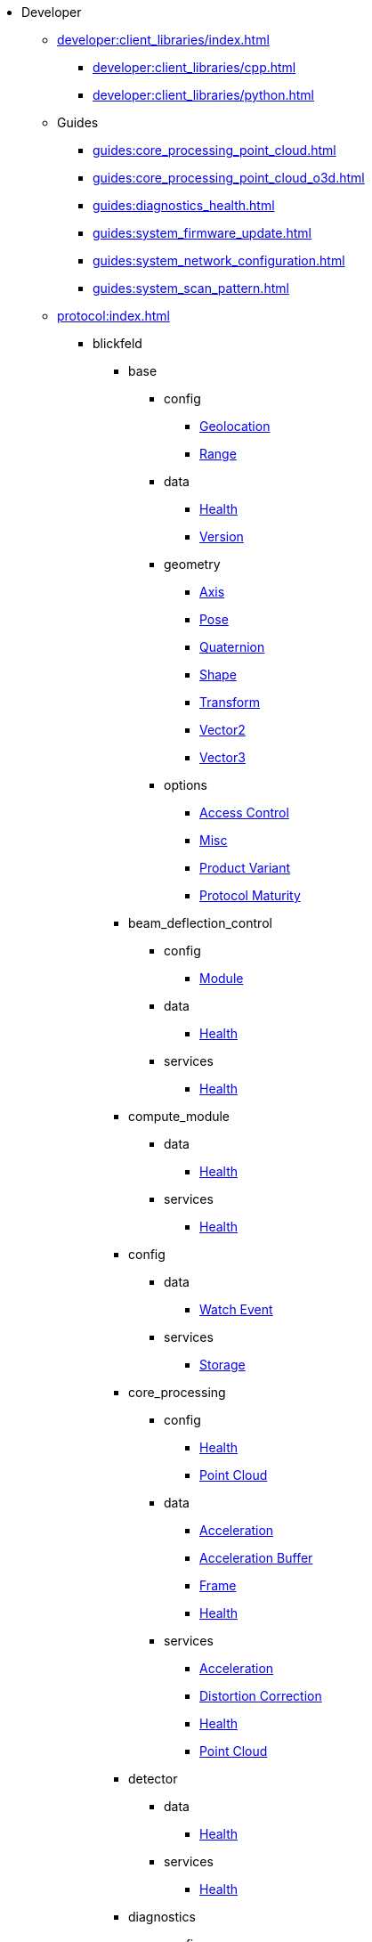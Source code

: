 * Developer
** xref:developer:client_libraries/index.adoc[]
*** xref:developer:client_libraries/cpp.adoc[]
*** xref:developer:client_libraries/python.adoc[]
** Guides
*** xref:guides:core_processing_point_cloud.adoc[]
*** xref:guides:core_processing_point_cloud_o3d.adoc[]
*** xref:guides:diagnostics_health.adoc[]
*** xref:guides:system_firmware_update.adoc[]
*** xref:guides:system_network_configuration.adoc[]
*** xref:guides:system_scan_pattern.adoc[]
** xref:protocol:index.adoc[]
*** blickfeld
**** base
***** config
****** xref:protocol:blickfeld/base/config/geolocation.adoc[Geolocation]
****** xref:protocol:blickfeld/base/config/range.adoc[Range]
***** data
****** xref:protocol:blickfeld/base/data/health.adoc[Health]
****** xref:protocol:blickfeld/base/data/version.adoc[Version]
***** geometry
****** xref:protocol:blickfeld/base/geometry/axis.adoc[Axis]
****** xref:protocol:blickfeld/base/geometry/pose.adoc[Pose]
****** xref:protocol:blickfeld/base/geometry/quaternion.adoc[Quaternion]
****** xref:protocol:blickfeld/base/geometry/shape.adoc[Shape]
****** xref:protocol:blickfeld/base/geometry/transform.adoc[Transform]
****** xref:protocol:blickfeld/base/geometry/vector2.adoc[Vector2]
****** xref:protocol:blickfeld/base/geometry/vector3.adoc[Vector3]
***** options
****** xref:protocol:blickfeld/base/options/access_control.adoc[Access Control]
****** xref:protocol:blickfeld/base/options/misc.adoc[Misc]
****** xref:protocol:blickfeld/base/options/product_variant.adoc[Product Variant]
****** xref:protocol:blickfeld/base/options/protocol_maturity.adoc[Protocol Maturity]
**** beam_deflection_control
***** config
****** xref:protocol:blickfeld/beam_deflection_control/config/module.adoc[Module]
***** data
****** xref:protocol:blickfeld/beam_deflection_control/data/health.adoc[Health]
***** services
****** xref:protocol:blickfeld/beam_deflection_control/services/health.adoc[Health]
**** compute_module
***** data
****** xref:protocol:blickfeld/compute_module/data/health.adoc[Health]
***** services
****** xref:protocol:blickfeld/compute_module/services/health.adoc[Health]
**** config
***** data
****** xref:protocol:blickfeld/config/data/watch_event.adoc[Watch Event]
***** services
****** xref:protocol:blickfeld/config/services/storage.adoc[Storage]
**** core_processing
***** config
****** xref:protocol:blickfeld/core_processing/config/health.adoc[Health]
****** xref:protocol:blickfeld/core_processing/config/point_cloud.adoc[Point Cloud]
***** data
****** xref:protocol:blickfeld/core_processing/data/acceleration.adoc[Acceleration]
****** xref:protocol:blickfeld/core_processing/data/acceleration_buffer.adoc[Acceleration Buffer]
****** xref:protocol:blickfeld/core_processing/data/frame.adoc[Frame]
****** xref:protocol:blickfeld/core_processing/data/health.adoc[Health]
***** services
****** xref:protocol:blickfeld/core_processing/services/acceleration.adoc[Acceleration]
****** xref:protocol:blickfeld/core_processing/services/distortion_correction.adoc[Distortion Correction]
****** xref:protocol:blickfeld/core_processing/services/health.adoc[Health]
****** xref:protocol:blickfeld/core_processing/services/point_cloud.adoc[Point Cloud]
**** detector
***** data
****** xref:protocol:blickfeld/detector/data/health.adoc[Health]
***** services
****** xref:protocol:blickfeld/detector/services/health.adoc[Health]
**** diagnostics
***** config
****** xref:protocol:blickfeld/diagnostics/config/log.adoc[Log]
****** xref:protocol:blickfeld/diagnostics/config/self_test.adoc[Self Test]
***** data
****** xref:protocol:blickfeld/diagnostics/data/health.adoc[Health]
****** xref:protocol:blickfeld/diagnostics/data/log.adoc[Log]
****** xref:protocol:blickfeld/diagnostics/data/self_test_report.adoc[Self Test Report]
***** services
****** xref:protocol:blickfeld/diagnostics/services/health.adoc[Health]
****** xref:protocol:blickfeld/diagnostics/services/log.adoc[Log]
****** xref:protocol:blickfeld/diagnostics/services/report.adoc[Report]
****** xref:protocol:blickfeld/diagnostics/services/self_test.adoc[Self Test]
**** eye_safety
***** data
****** xref:protocol:blickfeld/eye_safety/data/pulse_mode.adoc[Pulse Mode]
**** flow
***** config
****** xref:protocol:blickfeld/flow/config/flow.adoc[Flow]
****** xref:protocol:blickfeld/flow/config/node_red_json.adoc[Node Red Json]
***** services
****** xref:protocol:blickfeld/flow/services/credentials.adoc[Credentials]
****** xref:protocol:blickfeld/flow/services/flow.adoc[Flow]
****** xref:protocol:blickfeld/flow/services/settings.adoc[Settings]
**** hardware
***** config
****** xref:protocol:blickfeld/hardware/config/identification.adoc[Identification]
***** services
****** xref:protocol:blickfeld/hardware/services/compute_module.adoc[Compute Module]
****** xref:protocol:blickfeld/hardware/services/device_operation.adoc[Device Operation]
****** xref:protocol:blickfeld/hardware/services/identification.adoc[Identification]
**** laser
***** data
****** xref:protocol:blickfeld/laser/data/health.adoc[Health]
****** xref:protocol:blickfeld/laser/data/mode.adoc[Mode]
***** services
****** xref:protocol:blickfeld/laser/services/health.adoc[Health]
**** percept_pipeline
***** config
****** xref:protocol:blickfeld/percept_pipeline/config/background_subtraction.adoc[Background Subtraction]
****** xref:protocol:blickfeld/percept_pipeline/config/classification.adoc[Classification]
****** xref:protocol:blickfeld/percept_pipeline/config/clustering.adoc[Clustering]
****** xref:protocol:blickfeld/percept_pipeline/config/data_source.adoc[Data Source]
****** xref:protocol:blickfeld/percept_pipeline/config/history.adoc[History]
****** xref:protocol:blickfeld/percept_pipeline/config/object_size.adoc[Object Size]
****** xref:protocol:blickfeld/percept_pipeline/config/perception.adoc[Perception]
****** xref:protocol:blickfeld/percept_pipeline/config/point_cloud_filter.adoc[Point Cloud Filter]
****** xref:protocol:blickfeld/percept_pipeline/config/tracking.adoc[Tracking]
****** xref:protocol:blickfeld/percept_pipeline/config/zone_algorithm.adoc[Zone Algorithm]
***** data
****** xref:protocol:blickfeld/percept_pipeline/data/coordinate_system.adoc[Coordinate System]
****** xref:protocol:blickfeld/percept_pipeline/data/health.adoc[Health]
****** xref:protocol:blickfeld/percept_pipeline/data/point_cloud_type.adoc[Point Cloud Type]
****** xref:protocol:blickfeld/percept_pipeline/data/point_type.adoc[Point Type]
****** xref:protocol:blickfeld/percept_pipeline/data/state.adoc[State]
***** services
****** xref:protocol:blickfeld/percept_pipeline/services/data_source.adoc[Data Source]
****** xref:protocol:blickfeld/percept_pipeline/services/health.adoc[Health]
****** xref:protocol:blickfeld/percept_pipeline/services/perception.adoc[Perception]
****** xref:protocol:blickfeld/percept_pipeline/services/zone.adoc[Zone]
**** percept_processing
***** data
****** xref:protocol:blickfeld/percept_processing/data/detected_object.adoc[Detected Object]
****** xref:protocol:blickfeld/percept_processing/data/event.adoc[Event]
****** xref:protocol:blickfeld/percept_processing/data/flag.adoc[Flag]
****** xref:protocol:blickfeld/percept_processing/data/objects.adoc[Objects]
****** xref:protocol:blickfeld/percept_processing/data/state.adoc[State]
****** xref:protocol:blickfeld/percept_processing/data/states.adoc[States]
****** xref:protocol:blickfeld/percept_processing/data/volume_map.adoc[Volume Map]
***** services
****** xref:protocol:blickfeld/percept_processing/services/event.adoc[Event]
****** xref:protocol:blickfeld/percept_processing/services/health.adoc[Health]
****** xref:protocol:blickfeld/percept_processing/services/history.adoc[History]
****** xref:protocol:blickfeld/percept_processing/services/objects.adoc[Objects]
****** xref:protocol:blickfeld/percept_processing/services/point_cloud.adoc[Point Cloud]
****** xref:protocol:blickfeld/percept_processing/services/states.adoc[States]
****** xref:protocol:blickfeld/percept_processing/services/volume_map.adoc[Volume Map]
**** percept_toolkit
***** data
****** xref:protocol:blickfeld/percept_toolkit/data/health.adoc[Health]
***** services
****** xref:protocol:blickfeld/percept_toolkit/services/geometry.adoc[Geometry]
****** xref:protocol:blickfeld/percept_toolkit/services/health.adoc[Health]
**** push
***** config
****** xref:protocol:blickfeld/push/config/authentication.adoc[Authentication]
****** xref:protocol:blickfeld/push/config/destination.adoc[Destination]
****** xref:protocol:blickfeld/push/config/payload.adoc[Payload]
****** xref:protocol:blickfeld/push/config/push.adoc[Push]
***** data
****** xref:protocol:blickfeld/push/data/health.adoc[Health]
****** xref:protocol:blickfeld/push/data/status.adoc[Status]
***** services
****** xref:protocol:blickfeld/push/services/destination.adoc[Destination]
****** xref:protocol:blickfeld/push/services/health.adoc[Health]
****** xref:protocol:blickfeld/push/services/push.adoc[Push]
**** secure
***** config
****** xref:protocol:blickfeld/secure/config/account.adoc[Account]
****** xref:protocol:blickfeld/secure/config/application_key.adoc[Application Key]
****** xref:protocol:blickfeld/secure/config/certificate.adoc[Certificate]
****** xref:protocol:blickfeld/secure/config/device_credentials.adoc[Device Credentials]
****** xref:protocol:blickfeld/secure/config/firewall.adoc[Firewall]
****** xref:protocol:blickfeld/secure/config/private_key.adoc[Private Key]
****** xref:protocol:blickfeld/secure/config/public_key.adoc[Public Key]
***** data
****** xref:protocol:blickfeld/secure/data/health.adoc[Health]
****** xref:protocol:blickfeld/secure/data/license.adoc[License]
***** services
****** xref:protocol:blickfeld/secure/services/account.adoc[Account]
****** xref:protocol:blickfeld/secure/services/application_key.adoc[Application Key]
****** xref:protocol:blickfeld/secure/services/authentication.adoc[Authentication]
****** xref:protocol:blickfeld/secure/services/device_credentials.adoc[Device Credentials]
****** xref:protocol:blickfeld/secure/services/firewall.adoc[Firewall]
****** xref:protocol:blickfeld/secure/services/health.adoc[Health]
****** xref:protocol:blickfeld/secure/services/license.adoc[License]
****** xref:protocol:blickfeld/secure/services/session.adoc[Session]
**** system
***** config
****** xref:protocol:blickfeld/system/config/device.adoc[Device]
****** xref:protocol:blickfeld/system/config/network.adoc[Network]
****** xref:protocol:blickfeld/system/config/scan_pattern.adoc[Scan Pattern]
****** xref:protocol:blickfeld/system/config/time_synchronization.adoc[Time Synchronization]
***** data
****** xref:protocol:blickfeld/system/data/firmware.adoc[Firmware]
****** xref:protocol:blickfeld/system/data/health.adoc[Health]
****** xref:protocol:blickfeld/system/data/network_status.adoc[Network Status]
****** xref:protocol:blickfeld/system/data/scan_pattern.adoc[Scan Pattern]
***** services
****** xref:protocol:blickfeld/system/services/firmware.adoc[Firmware]
****** xref:protocol:blickfeld/system/services/health.adoc[Health]
****** xref:protocol:blickfeld/system/services/network.adoc[Network]
****** xref:protocol:blickfeld/system/services/scan_pattern.adoc[Scan Pattern]
****** xref:protocol:blickfeld/system/services/time_synchronization.adoc[Time Synchronization]
**** toolkit
***** config
****** xref:protocol:blickfeld/toolkit/config/preset.adoc[Preset]
***** services
****** xref:protocol:blickfeld/toolkit/services/preset.adoc[Preset]
**** video
***** config
****** xref:protocol:blickfeld/video/config/visualization.adoc[Visualization]
***** data
****** xref:protocol:blickfeld/video/data/health.adoc[Health]
***** services
****** xref:protocol:blickfeld/video/services/health.adoc[Health]
****** xref:protocol:blickfeld/video/services/visualization.adoc[Visualization]
